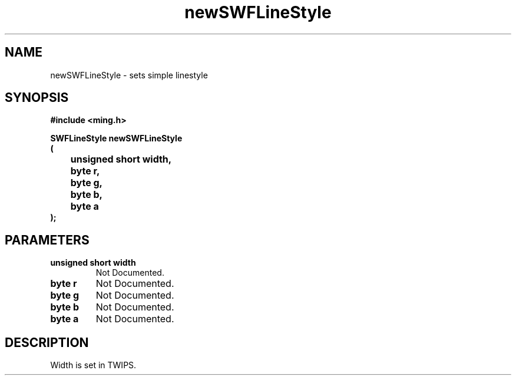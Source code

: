 .\" WARNING! THIS FILE WAS GENERATED AUTOMATICALLY BY c2man!
.\" DO NOT EDIT! CHANGES MADE TO THIS FILE WILL BE LOST!
.TH "newSWFLineStyle" 3 "14 February 2008" "c2man linestyle.c"
.SH "NAME"
newSWFLineStyle \- sets simple linestyle
.SH "SYNOPSIS"
.ft B
#include <ming.h>
.br
.sp
SWFLineStyle newSWFLineStyle
.br
(
.br
	unsigned short width,
.br
	byte r,
.br
	byte g,
.br
	byte b,
.br
	byte a
.br
);
.ft R
.SH "PARAMETERS"
.TP
.B "unsigned short width"
Not Documented.
.TP
.B "byte r"
Not Documented.
.TP
.B "byte g"
Not Documented.
.TP
.B "byte b"
Not Documented.
.TP
.B "byte a"
Not Documented.
.SH "DESCRIPTION"
Width is set in TWIPS.
